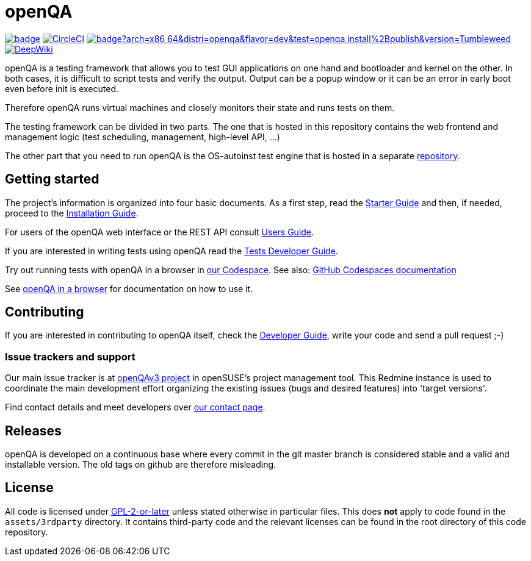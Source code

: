 :circleci: image:https://circleci.com/gh/os-autoinst/openQA/tree/master.svg?style=svg["CircleCI", link="https://circleci.com/gh/os-autoinst/openQA/tree/master"]
:codecov: image:https://codecov.io/gh/os-autoinst/openQA/branch/master/graph/badge.svg[link=https://codecov.io/gh/os-autoinst/openQA]
:appliance: image:https://openqa.opensuse.org/tests/latest/badge?arch=x86_64&distri=openqa&flavor=dev&test=openqa_install%2Bpublish&version=Tumbleweed[link="https://openqa.opensuse.org/tests/latest?arch=x86_64&distri=openqa&flavor=dev&machine=64bit-2G&test=openqa_install%2Bpublish&version=Tumbleweed"]
:deepwiki: image:https://deepwiki.com/badge.svg["DeepWiki", link=https://deepwiki.com/os-autoinst/openQA]

= openQA

{codecov} {circleci} {appliance} {deepwiki}

openQA is a testing framework that allows you to test GUI applications on one
hand and bootloader and kernel on the other. In both cases, it is difficult to
script tests and verify the output. Output can be a popup window or it can be
an error in early boot even before init is executed.

Therefore openQA runs virtual machines and closely monitors their state and
runs tests on them.

The testing framework can be divided in two parts. The one that is hosted in
this repository contains the web frontend and management logic (test
scheduling, management, high-level API, ...)

The other part that you need to run openQA is the OS-autoinst test engine that
is hosted in a separate https://github.com/os-autoinst/os-autoinst[repository].

== Getting started

The project's information is organized into four basic documents. As a first
step, read the link:docs/GettingStarted.asciidoc[Starter Guide] and then, if
needed, proceed to the link:docs/Installing.asciidoc[Installation Guide].

For users of the openQA web interface or the REST API consult
link:docs/UsersGuide.asciidoc[Users Guide].

If you are interested in writing tests using openQA read the
link:docs/WritingTests.asciidoc[Tests Developer Guide].

Try out running tests with openQA in a browser in
https://codespaces.new/os-autoinst/openQA?quickstart=1[our Codespace].
See also: https://docs.github.com/en/codespaces[GitHub Codespaces documentation]

See https://open.qa/docs/#_openqa_in_a_browser[openQA in a browser] for
documentation on how to use it.

== Contributing
[id="getting_involved"]

If you are interested in contributing to openQA itself, check the
link:docs/Contributing.asciidoc[Developer Guide], write your code and send a
pull request ;-)

=== Issue trackers and support
:openqav3: https://progress.opensuse.org/projects/openqav3[openQAv3 project]

Our main issue tracker is at {openqav3} in openSUSE's project management
tool. This Redmine instance is used to coordinate the main development
effort organizing the existing issues (bugs and desired features) into
'target versions'.

Find contact details and meet developers over
http://open.qa/contact/[our contact page].

== Releases

openQA is developed on a continuous base where every commit in the git master
branch is considered stable and a valid and installable version. The old tags
on github are therefore misleading.

== License
All code is licensed under link:COPYING[GPL-2-or-later] unless stated otherwise
in particular files. This does *not* apply to code found in the
`assets/3rdparty` directory. It contains third-party code and the relevant
licenses can be found in the root directory of this code repository.
